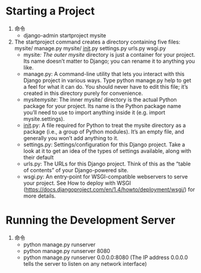 * Starting a Project
  1. 命令
     - django-admin startproject mysite
  2. The startproject command creates a directory containing five files:
     mysite/
         manage.py
         mysite/
             __init__.py
             settings.py
             urls.py
             wsgi.py
     - mysite/: The outer mysite/ directory is just a container for your project. Its name doesn’t matter to Django; you can rename it to anything you like.
     - manage.py: A command-line utility that lets you interact with this Django project in various ways. Type python manage.py help to get a feel for what it can do. You should never have to edit this file; it’s created in this directory purely for convenience.
     - mysite/mysite/: The inner mysite/ directory is the actual Python package for your project. Its name is the Python package name you’ll need to use to import anything inside it (e.g. import mysite.settings).
     - __init__.py: A file required for Python to treat the mysite directory as a package (i.e., a group of Python modules). It’s an empty file, and generally you won’t add anything to it.
     - settings.py: Settings/configuration for this Django project. Take a look at it to get an idea of the types of settings available, along with their default
     - urls.py: The URLs for this Django project. Think of this as the “table of contents” of your Django-powered site.
     - wsgi.py: An entry-point for WSGI-compatible webservers to serve your project. See How to deploy with WSGI (https://docs.djangoproject.com/en/1.4/howto/deployment/wsgi/) for more details.
  
* Running the Development Server
  1. 命令
     - python manage.py runserver
     - python manage.py runserver 8080
     - python manage.py runserver 0.0.0.0:8080 (The IP address 0.0.0.0 tells the server to listen on any network interface)

